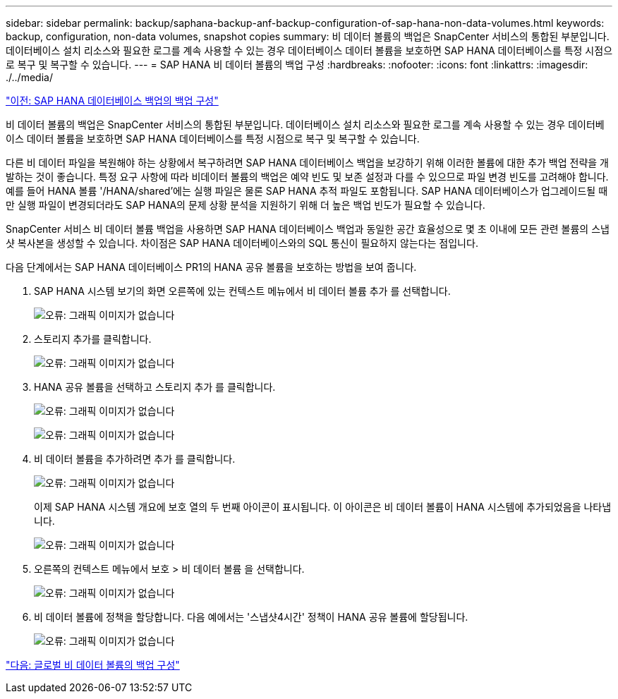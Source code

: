 ---
sidebar: sidebar 
permalink: backup/saphana-backup-anf-backup-configuration-of-sap-hana-non-data-volumes.html 
keywords: backup, configuration, non-data volumes, snapshot copies 
summary: 비 데이터 볼륨의 백업은 SnapCenter 서비스의 통합된 부분입니다. 데이터베이스 설치 리소스와 필요한 로그를 계속 사용할 수 있는 경우 데이터베이스 데이터 볼륨을 보호하면 SAP HANA 데이터베이스를 특정 시점으로 복구 및 복구할 수 있습니다. 
---
= SAP HANA 비 데이터 볼륨의 백업 구성
:hardbreaks:
:nofooter: 
:icons: font
:linkattrs: 
:imagesdir: ./../media/


link:saphana-backup-anf-backup-configuration-of-sap-hana-database-backups.html["이전: SAP HANA 데이터베이스 백업의 백업 구성"]

비 데이터 볼륨의 백업은 SnapCenter 서비스의 통합된 부분입니다. 데이터베이스 설치 리소스와 필요한 로그를 계속 사용할 수 있는 경우 데이터베이스 데이터 볼륨을 보호하면 SAP HANA 데이터베이스를 특정 시점으로 복구 및 복구할 수 있습니다.

다른 비 데이터 파일을 복원해야 하는 상황에서 복구하려면 SAP HANA 데이터베이스 백업을 보강하기 위해 이러한 볼륨에 대한 추가 백업 전략을 개발하는 것이 좋습니다. 특정 요구 사항에 따라 비데이터 볼륨의 백업은 예약 빈도 및 보존 설정과 다를 수 있으므로 파일 변경 빈도를 고려해야 합니다. 예를 들어 HANA 볼륨 '/HANA/shared'에는 실행 파일은 물론 SAP HANA 추적 파일도 포함됩니다. SAP HANA 데이터베이스가 업그레이드될 때만 실행 파일이 변경되더라도 SAP HANA의 문제 상황 분석을 지원하기 위해 더 높은 백업 빈도가 필요할 수 있습니다.

SnapCenter 서비스 비 데이터 볼륨 백업을 사용하면 SAP HANA 데이터베이스 백업과 동일한 공간 효율성으로 몇 초 이내에 모든 관련 볼륨의 스냅샷 복사본을 생성할 수 있습니다. 차이점은 SAP HANA 데이터베이스와의 SQL 통신이 필요하지 않는다는 점입니다.

다음 단계에서는 SAP HANA 데이터베이스 PR1의 HANA 공유 볼륨을 보호하는 방법을 보여 줍니다.

. SAP HANA 시스템 보기의 화면 오른쪽에 있는 컨텍스트 메뉴에서 비 데이터 볼륨 추가 를 선택합니다.
+
image:saphana-backup-anf-image31.png["오류: 그래픽 이미지가 없습니다"]

. 스토리지 추가를 클릭합니다.
+
image:saphana-backup-anf-image32.png["오류: 그래픽 이미지가 없습니다"]

. HANA 공유 볼륨을 선택하고 스토리지 추가 를 클릭합니다.
+
image:saphana-backup-anf-image33.png["오류: 그래픽 이미지가 없습니다"]

+
image:saphana-backup-anf-image34.png["오류: 그래픽 이미지가 없습니다"]

. 비 데이터 볼륨을 추가하려면 추가 를 클릭합니다.
+
image:saphana-backup-anf-image35.png["오류: 그래픽 이미지가 없습니다"]

+
이제 SAP HANA 시스템 개요에 보호 열의 두 번째 아이콘이 표시됩니다. 이 아이콘은 비 데이터 볼륨이 HANA 시스템에 추가되었음을 나타냅니다.

+
image:saphana-backup-anf-image36.png["오류: 그래픽 이미지가 없습니다"]

. 오른쪽의 컨텍스트 메뉴에서 보호 > 비 데이터 볼륨 을 선택합니다.
+
image:saphana-backup-anf-image37.png["오류: 그래픽 이미지가 없습니다"]

. 비 데이터 볼륨에 정책을 할당합니다. 다음 예에서는 '스냅샷4시간' 정책이 HANA 공유 볼륨에 할당됩니다.
+
image:saphana-backup-anf-image38.png["오류: 그래픽 이미지가 없습니다"]



link:saphana-backup-anf-backup-configuration-of-global-non-data-volumes.html["다음: 글로벌 비 데이터 볼륨의 백업 구성"]
